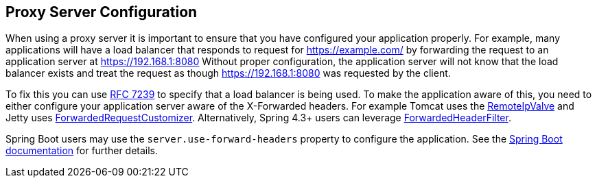 [[appendix-proxy-server]]
== Proxy Server Configuration

When using a proxy server it is important to ensure that you have configured your application properly.
For example, many applications will have a load balancer that responds to request for https://example.com/ by forwarding the request to an application server at https://192.168.1:8080
Without proper configuration, the application server will not know that the load balancer exists and treat the request as though https://192.168.1:8080 was requested by the client.

To fix this you can use https://tools.ietf.org/html/rfc7239[RFC 7239] to specify that a load balancer is being used.
To make the application aware of this, you need to either configure your application server aware of the X-Forwarded headers.
For example Tomcat uses the https://tomcat.apache.org/tomcat-8.0-doc/api/org/apache/catalina/valves/RemoteIpValve.html[RemoteIpValve] and Jetty uses https://www.eclipse.org/jetty/javadoc/jetty-9/org/eclipse/jetty/server/ForwardedRequestCustomizer.html[ForwardedRequestCustomizer].
Alternatively, Spring 4.3+ users can leverage https://github.com/spring-projects/spring-framework/blob/v4.3.3.RELEASE/spring-web/src/main/java/org/springframework/web/filter/ForwardedHeaderFilter.java[ForwardedHeaderFilter].

Spring Boot users may use the `server.use-forward-headers` property to configure the application.
See the https://docs.spring.io/spring-boot/docs/current/reference/htmlsingle/#howto.webserver.use-behind-a-proxy-server[Spring Boot documentation] for further details.
